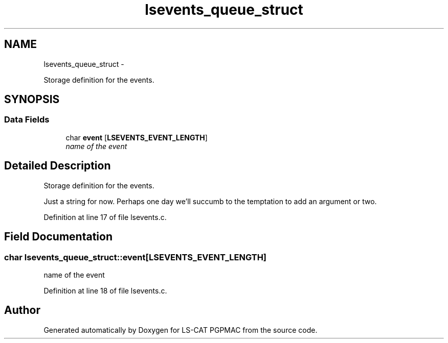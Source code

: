 .TH "lsevents_queue_struct" 3 "Fri Nov 16 2012" "LS-CAT PGPMAC" \" -*- nroff -*-
.ad l
.nh
.SH NAME
lsevents_queue_struct \- 
.PP
Storage definition for the events\&.  

.SH SYNOPSIS
.br
.PP
.SS "Data Fields"

.in +1c
.ti -1c
.RI "char \fBevent\fP [\fBLSEVENTS_EVENT_LENGTH\fP]"
.br
.RI "\fIname of the event \fP"
.in -1c
.SH "Detailed Description"
.PP 
Storage definition for the events\&. 

Just a string for now\&. Perhaps one day we'll succumb to the temptation to add an argument or two\&. 
.PP
Definition at line 17 of file lsevents\&.c\&.
.SH "Field Documentation"
.PP 
.SS "char lsevents_queue_struct::event[\fBLSEVENTS_EVENT_LENGTH\fP]"

.PP
name of the event 
.PP
Definition at line 18 of file lsevents\&.c\&.

.SH "Author"
.PP 
Generated automatically by Doxygen for LS-CAT PGPMAC from the source code\&.
